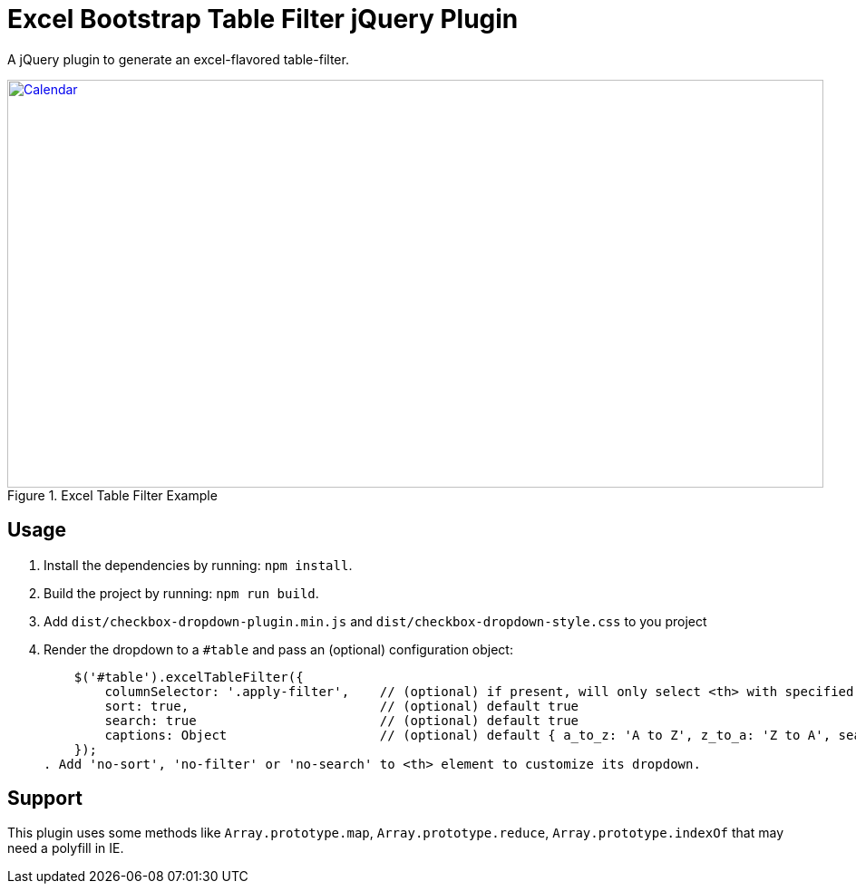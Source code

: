 = Excel Bootstrap Table Filter jQuery Plugin

A jQuery plugin to generate an excel-flavored table-filter.

[[img-calendar]]
.Excel Table Filter Example
image::excel-table-filter-example.PNG[Calendar, 900, 450, link="https://github.com/chestercharles/excel-bootstrap-table-filter/blob/master/excel-bootstarp-table-filter-example.PNG"]

== Usage

. Install the dependencies by running: `npm install`.
. Build the project by running: `npm run build`.
. Add `dist/checkbox-dropdown-plugin.min.js` and `dist/checkbox-dropdown-style.css` to you project
. Render the dropdown to a `#table` and pass an (optional) configuration object:

    $('#table').excelTableFilter({
        columnSelector: '.apply-filter',    // (optional) if present, will only select <th> with specified class
        sort: true,                         // (optional) default true
        search: true                        // (optional) default true
        captions: Object                    // (optional) default { a_to_z: 'A to Z', z_to_a: 'Z to A', search: 'Search', select_all: 'Select All' }
    });
. Add 'no-sort', 'no-filter' or 'no-search' to <th> element to customize its dropdown.

== Support

This plugin uses some methods like `Array.prototype.map`, `Array.prototype.reduce`, `Array.prototype.indexOf` that may need a polyfill in IE.


